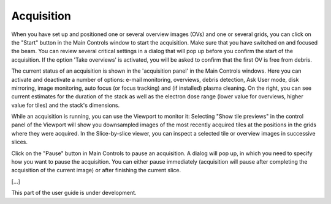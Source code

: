 Acquisition
===========

When you have set up and positioned one or several overview images (OVs) and one or several grids, you can click on the "Start" button in the Main Controls window to start the acquisition. Make sure that you have switched on and focused the beam. You can review several critical settings in a dialog that will pop up before you confirm the start of the acquisition. If the option 'Take overviews' is activated, you will be asked to confirm that the first OV is free from debris.

The current status of an acquisition is shown in the 'acquisition panel' in the Main Controls windows. Here you can activate and deactivate a number of options: e-mail monitoring, overviews, debris detection, Ask User mode, disk mirroring, image monitoring, auto focus (or focus tracking) and (if installed) plasma cleaning. On the right, you can see current estimates for the duration of the stack as well as the electron dose range (lower value for overviews, higher value for tiles) and the stack's dimensions.

.. image:: /images/acq_panel.jpg
   :width: 620
   :align: center
   :alt: Acquisition panel in the Main Controls window

While an acquisition is running, you can use the Viewport to monitor it: Selecting "Show tile previews" in the control panel of the Viewport will show you downsampled images of the most recently acquired tiles at the positions in the grids where they were acquired. In the Slice-by-slice viewer, you can inspect a selected tile or overview images in successive slices.

Click on the "Pause" button in Main Controls to pause an acquisition. A dialog will pop up, in which you need to specify how you want to pause the acquisition. You can either pause immediately (acquisition will pause after completing the acquisition of the current image) or after finishing the current slice.

[...]

This part of the user guide is under development.

